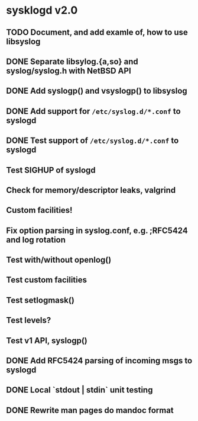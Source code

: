 #+STARTUP: showall
* sysklogd v2.0

** TODO Document, and add examle of, how to use libsyslog
** DONE Separate libsylog.{a,so} and syslog/syslog.h with NetBSD API
** DONE Add syslogp() and vsyslogp() to libsyslog
** DONE Add support for =/etc/syslog.d/*.conf= to syslogd
** DONE Test support of  =/etc/syslog.d/*.conf= to syslogd
** Test SIGHUP of syslogd
** Check for memory/descriptor leaks, valgrind
** Custom facilities!
** Fix option parsing in syslog.conf, e.g. ;RFC5424 and log rotation
** Test with/without openlog()
** Test custom facilities
** Test setlogmask()
** Test levels?
** Test v1 API, syslogp()
** DONE Add RFC5424 parsing of incoming msgs to syslogd
** DONE Local `stdout | stdin` unit testing
** DONE Rewrite man pages do mandoc format


